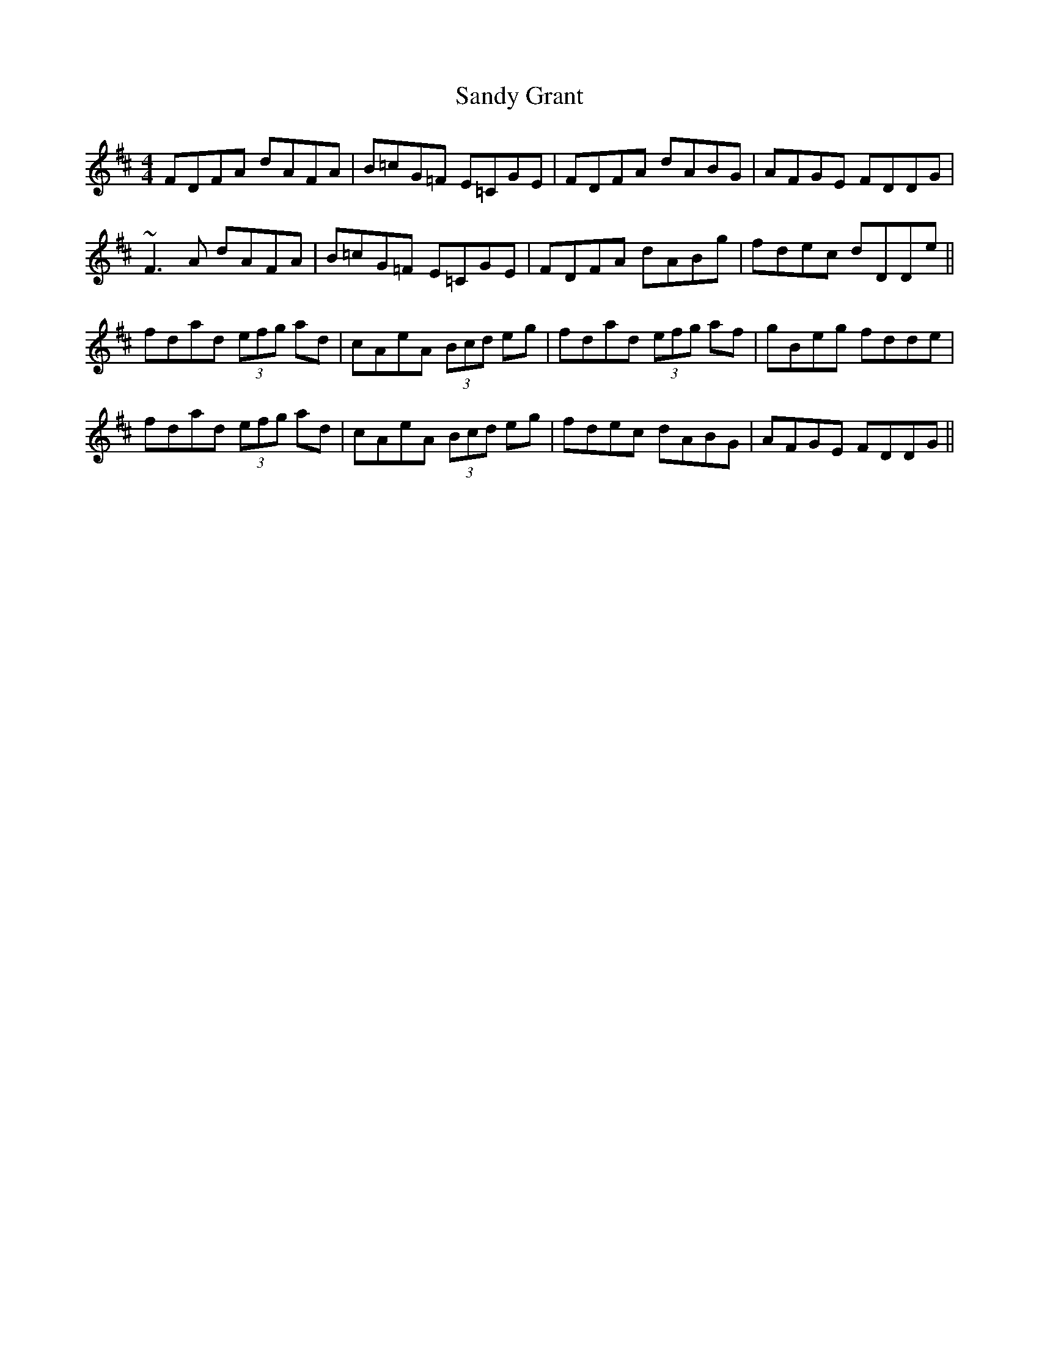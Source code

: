 X: 35889
T: Sandy Grant
R: reel
M: 4/4
K: Dmajor
FDFA dAFA|B=cG=F E=CGE|FDFA dABG|AFGE FDDG|
~F3A dAFA|B=cG=F E=CGE|FDFA dABg|fdec dDDe||
fdad (3efg ad|cAeA (3Bcd eg|fdad (3efg af|gBeg fdde|
fdad (3efg ad|cAeA (3Bcd eg|fdec dABG|AFGE FDDG||

